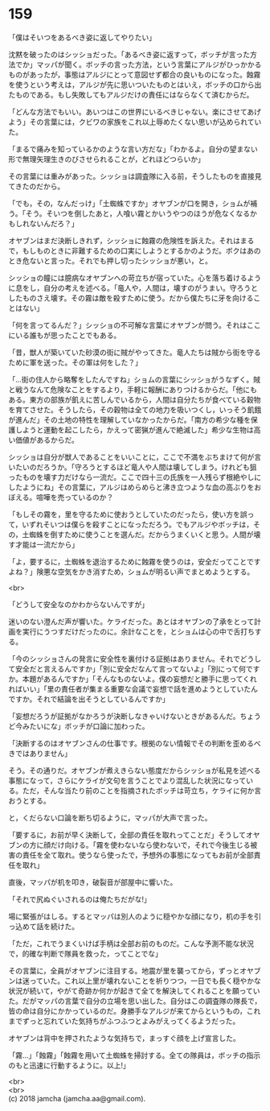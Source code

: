 #+OPTIONS: toc:nil
#+OPTIONS: \n:t

* 159

  「僕はそいつをあるべき姿に返してやりたい」

  沈黙を破ったのはシッショだった。「あるべき姿に返すって，ボッチが言った方法でか」マッパが聞く。ボッチの言った方法，という言葉にアルジがひっかかるものがあったが，事態はアルジにとって意図せず都合の良いものになった。蝕霧を使うという考えは，アルジが先に思いついたものとはいえ，ボッチの口から出たものである。もし失敗してもアルジだけの責任にはならなくて済むからだ。

  「どんな方法でもいい。あいつはこの世界にいるべきじゃない。楽にさせてあげよう」その言葉には，クビワの家族をこれ以上辱めたくない思いが込められていた。

  「まるで痛みを知っているかのような言い方だな」「わかるよ。自分の望まない形で無理矢理生きのびさせられることが，どれほどつらいか」

  その言葉には重みがあった。シッショは調査隊に入る前，そうしたものを直接見てきたのだから。

  「でも，その，なんだっけ」「土蜘蛛ですか」オヤブンが口を開き，ショムが補う。「そう。そいつを倒したあと，人喰い霧とかいうやつのほうが危なくなるかもしれないんだろ？」

  オヤブンはまだ決断しきれず，シッショに蝕霧の危険性を訴えた。それはまるで，もしものときに非難するための口実にしようとするかのようだ。ボクはあのとき危ないと言った。それでも押し切ったシッショが悪い，と。

  シッショの瞳には臆病なオヤブンへの苛立ちが宿っていた。心を落ち着けるように息をし，自分の考えを述べる。「竜人や，人間は，壊すのがうまい。守ろうとしたものさえ壊す。その霧は敵を殺すために使う。だから僕たちに牙を向けることはない」

  「何を言ってるんだ？」シッショの不可解な言葉にオヤブンが問う。それはここにいる誰もが思ったことでもある。

  「昔，獣人が築いていた砂漠の街に賊がやってきた。竜人たちは賊から街を守るために軍を送った。その軍は何をした？」

  「…街の住人から略奪をしたんですね」ショムの言葉にシッショがうなずく。賊と戦うなんて危険なことをするより，手軽に報酬にありつけるからだ。「他にもある。東方の部族が飢えに苦しんでいるから，人間は自分たちが食べている穀物を育てさせた。そうしたら，その穀物は全ての地力を吸いつくし，いっそう飢餓が進んだ」その土地の特性を理解していなかったからだ。「南方の希少な種を保護しようと運動を起こしたら，かえって密猟が進んで絶滅した」希少な生物は高い価値があるからだ。

  シッショは自分が獣人であることをいいことに，ここで不満をぶちまけて何が言いたいのだろうか。「守ろうとするほど竜人や人間は壊してしまう。けれども狙ったものを壊す力だけなら一流だ。ここで四十三の氏族を一人残らず根絶やしにしたようにね」その言葉に，アルジはめらめらと沸き立つような血の高ぶりをおぼえる。喧嘩を売っているのか？

  「もしその霧を，里を守るために使おうとしていたのだったら，使い方を誤って，いずれそいつは僕らを殺すことになっただろう。でもアルジやボッチは，その，土蜘蛛を倒すために使うことを選んだ。だからうまくいくと思う。人間が壊す才能は一流だから」

  「よ，要するに，土蜘蛛を退治するために蝕霧を使うのは，安全だってことですよね？」険悪な空気をかき消すため，ショムが明るい声でまとめようとする。

  <br>

  「どうして安全なのかわからないんですが」

  迷いのない澄んだ声が響いた。ケライだった。あとはオヤブンの了承をとって計画を実行にうつすだけだったのに。余計なことを，とショムは心の中で舌打ちする。

  「今のシッショさんの発言に安全性を裏付ける証拠はありません。それでどうして安全だと言えるんですか」「別に安全だなんて言ってないよ」「別にって何ですか。本題があるんですか」「そんなものないよ。僕の妄想だと勝手に思ってくれればいい」「里の責任者が集まる重要な会議で妄想で話を進めようとしていたんですか。それで結論を出そうとしているんですか」

  「妄想だろうが証拠がなかろうが決断しなきゃいけないときがあるんだ。ちょうど今みたいにな」ボッチが口論に加わった。

  「決断するのはオヤブンさんの仕事です。根拠のない情報でその判断を歪めるべきではありません」

  そう。その通りだ。オヤブンが煮えきらない態度だからシッショが私見を述べる事態になって，さらにケライが文句を言うことでより混乱した状況になっている。ただ，そんな当たり前のことを指摘されたボッチは苛立ち，ケライに何か言おうとする。

  と，くだらない口論を断ち切るように，マッパが大声で言った。

  「要するに，お前が早く決断して，全部の責任を取れってことだ」そうしてオヤブンの方に顔だけ向ける。「霧を使わないなら使わないで，それで今後生じる被害の責任を全て取れ。使うなら使ったで，予想外の事態になってもお前が全部責任を取れ」

  直後，マッパが机を叩き，破裂音が部屋中に響いた。

  「それで尻ぬぐいされるのは俺たちだがな!」

  場に緊張がはしる。するとマッパは別人のように穏やかな顔になり，机の手を引っ込めて話を続けた。

  「ただ，これでうまくいけば手柄は全部お前のものだ。こんな予測不能な状況で，的確な判断で隊員を救った，ってことでな」

  その言葉に，全員がオヤブンに注目する。地震が里を襲ってから，ずっとオヤブンは迷っていた。これ以上里が壊れないことを祈りつつ，一日でも長く穏やかな状況が続いて，やがて奇跡か何かが起きて全てを解決してくれることを願っていた。だがマッパの言葉で自分の立場を思い出した。自分はこの調査隊の隊長で，皆の命は自分にかかっているのだ。身勝手なアルジが来てからというもの，これまでずっと忘れていた気持ちがふつふつとよみがえってくるようだった。

  オヤブンは背中を押されたような気持ちで，まっすぐ顔を上げ宣言した。

  「霧…」「蝕霧」「蝕霧を用いて土蜘蛛を掃討する。全ての隊員は，ボッチの指示のもと迅速に行動するように。以上!」

  <br>
  <br>
  (c) 2018 jamcha (jamcha.aa@gmail.com).

  [[http://creativecommons.org/licenses/by-nc-sa/4.0/deed][file:http://i.creativecommons.org/l/by-nc-sa/4.0/88x31.png]]
